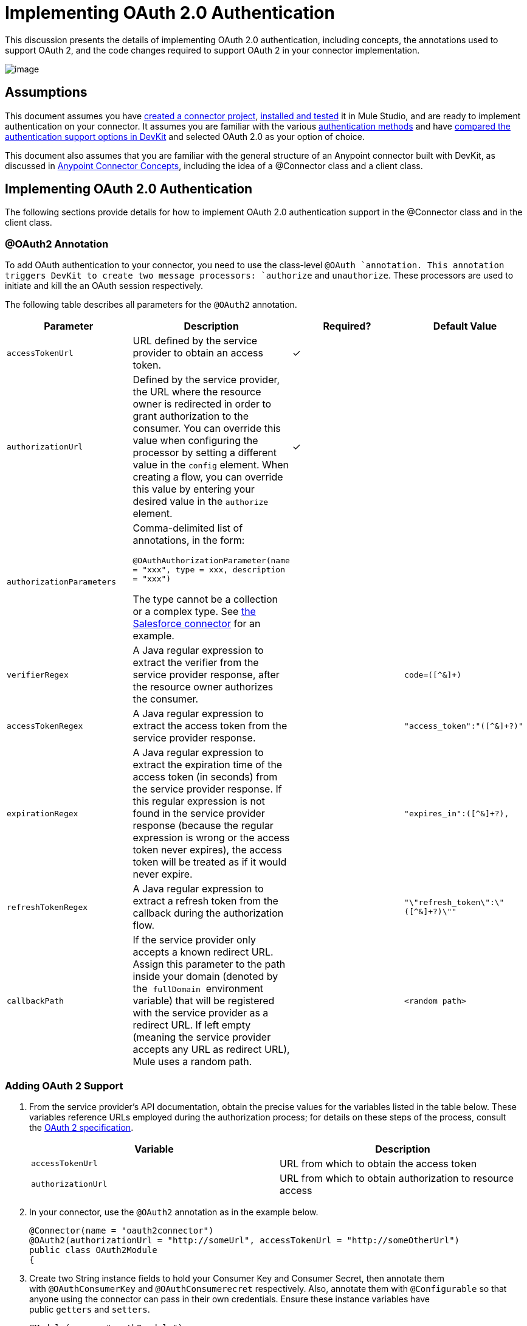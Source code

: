 = Implementing OAuth 2.0 Authentication

This discussion presents the details of implementing OAuth 2.0 authentication, including concepts, the annotations used to support OAuth 2, and the code changes required to support OAuth 2 in your connector implementation. 

image:/docs/plugins/servlet/confluence/placeholder/unknown-attachment?locale=en_GB&version=2[image,title="5-package.png"]

== Assumptions

This document assumes you have link:/anypoint-connector-devkit/v/3.4/creating-a-connector-project[created a connector project], link:/anypoint-connector-devkit/v/3.4/installing-and-testing-your-connector[installed and tested] it in Mule Studio, and are ready to implement authentication on your connector. It assumes you are familiar with the various link:/anypoint-connector-devkit/v/3.4/authentication-methods[authentication methods] and have link:/anypoint-connector-devkit/v/3.4/authentication-and-connection-management[compared the authentication support options in DevKit] and selected OAuth 2.0 as your option of choice.

This document also assumes that you are familiar with the general structure of an Anypoint connector built with DevKit, as discussed in link:/anypoint-connector-devkit/v/3.4/anypoint-connector-concepts[Anypoint Connector Concepts], including the idea of a @Connector class and a client class.

== Implementing OAuth 2.0 Authentication

The following sections provide details for how to implement OAuth 2.0 authentication support in the @Connector class and in the client class.

=== @OAuth2 Annotation

To add OAuth authentication to your connector, you need to use the class-level `@OAuth `annotation. This annotation triggers DevKit to create two message processors: `authorize` and `unauthorize`. These processors are used to initiate and kill the an OAuth session respectively.

The following table describes all parameters for the `@OAuth2` annotation.

[width="100%",cols="25%,25%,25%,25%",options="header",]
|===
a|
*Parameter*

 a|
*Description*

 a|
*Required?*

 a|
*Default Value*

|`accessTokenUrl` |URL defined by the service provider to obtain an access token. |✓ | 
|`authorizationUrl` |Defined by the service provider, the URL where the resource owner is redirected in order to grant authorization to the consumer. You can override this value when configuring the processor by setting a different value in the `config` element. When creating a flow, you can override this value by entering your desired value in the `authorize` element. |✓ | 
|`authorizationParameters` a|
Comma-delimited list of annotations, in the form:

`@OAuthAuthorizationParameter(name = "xxx", type = xxx, description = "xxx")`

The type cannot be a collection or a complex type. See https://github.com/mulesoft/salesforce-connector/blob/master/src/main/java/org/mule/modules/salesforce/SalesforceOAuthConnector.java[the Salesforce connector] for an example.

 |  | 
|`verifierRegex` |A Java regular expression to extract the verifier from the service provider response, after the resource owner authorizes the consumer. |  |`code=([^&]+)`
|`accessTokenRegex` |A Java regular expression to extract the access token from the service provider response. |  |`"access_token":"([^&]+?)"`
|`expirationRegex` |A Java regular expression to extract the expiration time of the access token (in seconds) from the service provider response. If this regular expression is not found in the service provider response (because the regular expression is wrong or the access token never expires), the access token will be treated as if it would never expire. |  |`"expires_in":([^&]+?),`
|`refreshTokenRegex` |A Java regular expression to extract a refresh token from the callback during the authorization flow. |  |`"\"refresh_token\":\"([^&]+?)\""`
|`callbackPath` |If the service provider only accepts a known redirect URL. Assign this parameter to the path inside your domain (denoted by the  `fullDomain`  environment variable) that will be registered with the service provider as a redirect URL. If left empty (meaning the service provider accepts any URL as redirect URL), Mule uses a random path. |  |`<random path>`
|===

=== Adding OAuth 2 Support

. From the service provider's API documentation, obtain the precise values for the variables listed in the table below. These variables reference URLs employed during the authorization process; for details on these steps of the process, consult the http://tools.ietf.org/html/rfc6749[OAuth 2 specification].
+
[cols=",",options="header",]
|===
|Variable |Description
|`accessTokenUrl` |URL from which to obtain the access token
|`authorizationUrl` |URL from which to obtain authorization to resource access
|===
. In your connector, use the `@OAuth2` annotation as in the example below.
+
[source, java, linenums]
----
@Connector(name = "oauth2connector")
@OAuth2(authorizationUrl = "http://someUrl", accessTokenUrl = "http://someOtherUrl")
public class OAuth2Module
{
----

. Create two String instance fields to hold your Consumer Key and Consumer Secret, then annotate them with `@OAuthConsumerKey` and `@OAuthConsumerecret` respectively. Also, annotate them with `@Configurable` so that anyone using the connector can pass in their own credentials. Ensure these instance variables have public `getters` and `setters`.
+
[source, java, linenums]
----
@Module(name = "oauth2module")
@OAuth2(authorizationUrl = "http://someUrl", accessTokenUrl = "http://someOtherUrl")
public class OAuth2Module
{
    @Configurable
    @OAuthConsumerKey
    private String apiKey;
 
    @Configurable
    @OAuthConsumerSecret
    private String apiSecret;
----

. In the methods that access the protected resources (annotated with `@Processor`), add one String parameter and annotate it with `@OAuthAccessToken`.
+
[source, java, linenums]
----
@Processor
public Object accessProtectedResource(@OAuthAccessToken String accessToken, ...)
{
----

When invoked, a method that contains parameters annotated with  `@OAuthAccessToken`  initiates the following activities:

. The first time a protected resource is accessed, the user is redirected to the authorization URL of the service provider to grant or deny access for the consumer to the protected resource.
. During subsequent access requests, Mule includes the *access token* (contained within the parameters annotated with `@OAuthAccessToken`) in the request to the service provider. Refer to http://oauth.net/2[OAuth 2.0a specification] for more details.

=== Access Token Expiration

If you have specified a proper regular expression (using the `expirationRegex` parameter for the `@OAuth2` annotation), and an API's access token expires, DevKit automatically detects the expiration. In such cases, it triggers the OAuth2 flow again.

=== Client Class Changes: Passing the Access Token

The OAuth 2.0 support in DevKit provides the support for OAuth2 at the @Connector class-level. However, the client class will probably have to include logic to actually pass the access token with the request when it calls the web service. Because OAuth2 is not a formalized and strict standard, the specifics of how access tokens are passed with requests will depend upon the implementation of the target web service. 

The target API provider will provide Java sample code that illustrates how to pass tokens to their service. When implementing your client class, use the API provider's sample code as a reference. 

For example, Foursquare supports OAuth 2.0 authentication, and expects the client to pass the access token as a query parameter. The https://github.com/mulesoft/connector-documentation-oauth2-example[OAuth 2.0 sample Foursquare connector], which implements an operation `usersGetList`, illustrates how to do this.

* In the https://github.com/mulesoft/connector-documentation-oauth2-example/blob/master/src/main/java/org/mule/examples/oauth2connectorexample/Oauth2ExampleConnector.java[@Connector class OAuth2ExampleConnector] , the connector passes the `accessToken` as a parameter to the client class operation `client.usersGetList()`:
+
[source, java, linenums]
----
@OAuthProtected
@Processor
public UsersListResponse usersGetList(
    @Optional @Default("self") String userId, 
    @Optional @Default("") String group, 
    @Optional @Default("") String location)
  throws Oauth2ConnectorExampleTokenExpiredException,
         Oauth2ConnectorExampleException {
        return client.usersGetList(accessToken, userId, group, location);
    }
----

* In the https://github.com/mulesoft/connector-documentation-oauth2-example/blob/master/src/main/java/org/mule/examples/oauth2connectorexample/client/FourSquareClient.java[client class `FourSquareClient` ], the method `usersGetList()` adds the `accessToken` query parameter to the Jersey WebResource `wr` before making the GET request :
+
[source, code, linenums]
----
public UsersListResponse usersGetList(String accessToken, String userId, String group, String location)
            throws Oauth2ConnectorExampleTokenExpiredException, Oauth2ConnectorExampleException {
 
        logger.info("Calling usersGetList - AccessToken: " + accessToken);
 
        URI uri = UriBuilder.fromPath(apiUrl).path("/{apiVersion}/users/{USER_ID}/lists").build(apiVersion, userId);
        WebResource wr = jerseyClient.resource(uri);
 
 
        // Warning!... queryParam does not modify the current WebResource. Instead it returns a new instance.
        // So, if you do not assign the result WebResource to the one that makes the call, the param will never be added
        wr = wr.queryParam("oauth_token", accessToken);
 
....
         
    try {
            logger.info(wr.toString());        
            String res = wr.type(MediaType.APPLICATION_JSON_TYPE).get(String.class);
            logger.info("Response: " + res);
            result = jacksonMapper.readValue(res, UsersListResponse.class);
        }
 
...
----

Other services will require similar changes at the client level, but will differ in details, such as sending the token as a header. Also, this example illustrates the use of OAuth 2 with a RESTful web service using Jersey Client; for a SOAP-based web service, the client class changes will again be analogous, but the specifics will be different.

== Using your OAuth2 Authenticated Connector

=== Authorizing the Connector

Before a consumer can execute any operation that requires authorization, the resource owner must grant access to the connector to access the protected resource. When it receives an authorization request, Mule redirects the resource owner's browser to the service provider authorization page. Any subsequent attempts to access a protected resource fills the parameters annotated with `@OAuthAccessToken`. Mule includes the access token in the request to the service provider. See example below.

[source, xml, linenums]
----
<linkedin:config apiKey="${api.key}" apiSecret="${api.secret}"/>
...
    <flow name="authorize">
        <http:inbound-endpoint host="localhost" port="8080" path="/authorize"/>
        <linkedin:authorize/>
    </flow>
----

=== Configuring Mule

. Configure the connector by passing the *consumer key* and *consumer secret* for your application as supplied by the service provider. The code sample below illustrates an example of such configuration.
+
[source, xml, linenums]
----
<oauth2module:config apiKey="${api.key}" apiSecret="${api.secret}"/>
...
    <flow name="sampleFlow">
        <oauth2module:access-protected-resource />
    </flow>
----

. Configure a simple flow that accesses a protected resource. If the connector has not been authorized by OAuth, the consumer operation throws a `NotAuthorizedException`.

=== Customizing the Callback

When the user grants access to the protected resource, the service provider makes an *HTTP callback*.

The callback passes an authorization code that Mule uses later to obtain the access token. To handle the callback, Mule dynamically creates an HTTP inbound endpoint, then passes the endpoint's URL to the service provider. Thus, you do not need to complete any specific configuration to make an HTTP callback.

By default, Mule uses a host and port (determined by the `fullDomain` environment variable and the `http.port`) to construct a URL to send to the service provider. Where you need to use non-default values for host and port, add the configuration as per the code example below. 

[source, xml, linenums]
----
<oauth2module:config apiKey="${api.key}" apiSecret="${api.secret}">
<oauth2module:oauth-callback-config domain="SOME_DOMAIN" remotePort="SOME_PORT" />
</oauth2module:config>
----

For details on how Mule handles callbacks, see link:/anypoint-connector-devkit/v/3.4/http-callbacks[HTTP Callbacks].

=== Adding Secure Socket Layer (SSL)

When Mule automatically launches an HTTP inbound endpoint to handle the OAuth callback, it uses the HTTP connector by default. Where the service provider requires *HTTPS*, you can configure Mule to pass your own HTTPS connector (see example below).

[source, code, linenums]
----
...
 
<https:connector name="httpsConnector">
<https:tls-key-store path="keystore.jks" keyPassword="mule2012" storePassword="mule2012"/>
</https:connector>
...
<oauth2module:config apiKey="${api.key}" apiSecret="${api.secret}">
<oauth2module:oauth-callback-config domain="localhost" localPort="${http.port}" remotePort="${http.port}" async="true" connector-ref="httpsConnector"/>
</oauth2module:config> ...
----

[TIP]
For details on configuring an *HTTPS connector*, consult the link:/mule-user-guide/v/3.4/https-transport-reference[HTTPS Transport Reference].

== See Also

* Review the code of the fully-functional  https://github.com/mulesoft/connector-documentation-oauth2-example[OAuth 2.0 example Foursquare connector]
* Lean more about link:/anypoint-connector-devkit/v/3.4/http-callbacks[HTTP Callbacks] used in the OAuth authentication process.
